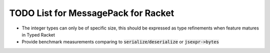 .. default-role:: code

######################################
 TODO List for MessagePack for Racket
######################################

- The integer types can only be of specific size, this should be expressed as
  type refinements when feature matures in Typed Racket
- Provide benchmark measurements comparing to `serialize`/`deserialize` or
  `jsexpr->bytes`
